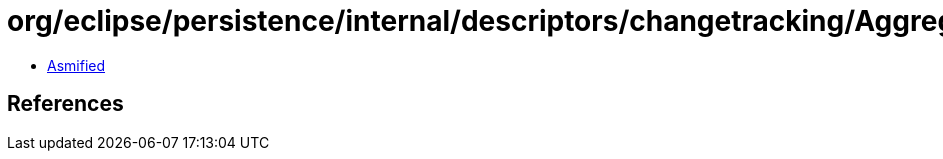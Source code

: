 = org/eclipse/persistence/internal/descriptors/changetracking/AggregateAttributeChangeListener.class

 - link:AggregateAttributeChangeListener-asmified.java[Asmified]

== References

